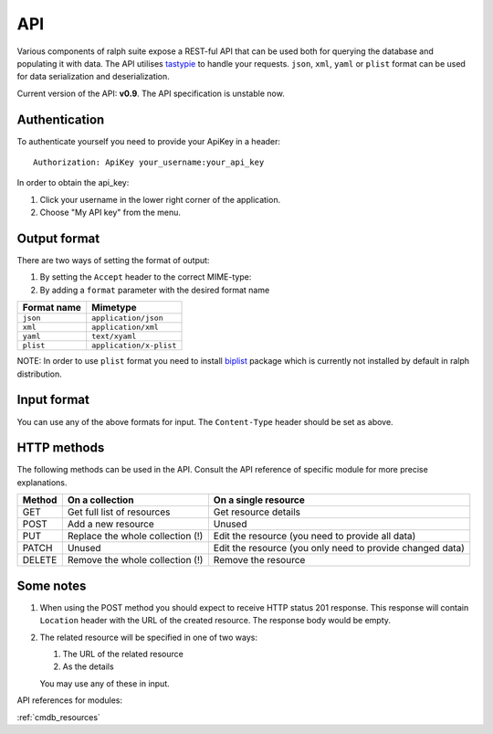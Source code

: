 .. _api:

API
====

Various components of ralph suite  expose a REST-ful API that can be used
both for querying the database and populating it with data. The API utilises
tastypie_ to handle your requests. ``json``, ``xml``, ``yaml``
or ``plist`` format can be used for data serialization and deserialization.

.. _tastypie: http://django-tastypie.readthedocs.org/en/latest/

Current version of the API: **v0.9**. The API specification is unstable now.

.. _authentication:

Authentication
-----------------

To authenticate yourself you need to provide your ApiKey in a header::

    Authorization: ApiKey your_username:your_api_key

In order to obtain the api_key:

1. Click your username in the lower right corner of the application.
2. Choose "My API key" from the menu.

.. _output_format:

Output format
-------------

There are two ways of setting the format of output:

1. By setting the ``Accept`` header to the correct MIME-type:
2. By adding a ``format`` parameter with the desired format name

+-------------+-------------------------+
| Format name | Mimetype                |
+=============+=========================+
| ``json``    | ``application/json``    |
+-------------+-------------------------+
| ``xml``     | ``application/xml``     |
+-------------+-------------------------+
| ``yaml``    | ``text/xyaml``          |
+-------------+-------------------------+
| ``plist``   | ``application/x-plist`` |
+-------------+-------------------------+

NOTE: In order to use ``plist`` format you need to install `biplist`_ package
which is currently not installed by default in ralph distribution.

.. _biplist: https://pypi.python.org/pypi/biplist

.. _input_format:

Input format
-------------------------

You can use any of the above formats for input. The ``Content-Type`` header
should be set as above.

.. _http_methods:

HTTP methods
-------------------------

The following methods can be used in the API. Consult the API reference of
specific module for more precise explanations.

+--------+----------------------------------+--------------------------------+
| Method | On a collection                  | On a single resource           |
+========+==================================+================================+
| GET    | Get full list of resources       | Get resource details           |
+--------+----------------------------------+--------------------------------+
| POST   | Add a new resource               | Unused                         |
+--------+----------------------------------+--------------------------------+
| PUT    | Replace the whole collection (!) | Edit the resource (you need to |
|        |                                  | provide all data)              |
+--------+----------------------------------+--------------------------------+
| PATCH  | Unused                           | Edit the resource (you only    |
|        |                                  | need to provide changed data)  |
+--------+----------------------------------+--------------------------------+
| DELETE | Remove the whole collection (!)  | Remove the resource            |
+--------+----------------------------------+--------------------------------+

.. _notes:

Some notes
-----------------------------------------

#. When using the POST method you should expect to receive HTTP status 201
   response. This response will contain ``Location`` header with the URL
   of the created resource. The response body would be empty.
#. The related resource will be specified in one of two ways:

   #. The URL of the related resource
   #. As the details

   You may use any of these in input.


API references for modules:


:ref:`cmdb_resources`


